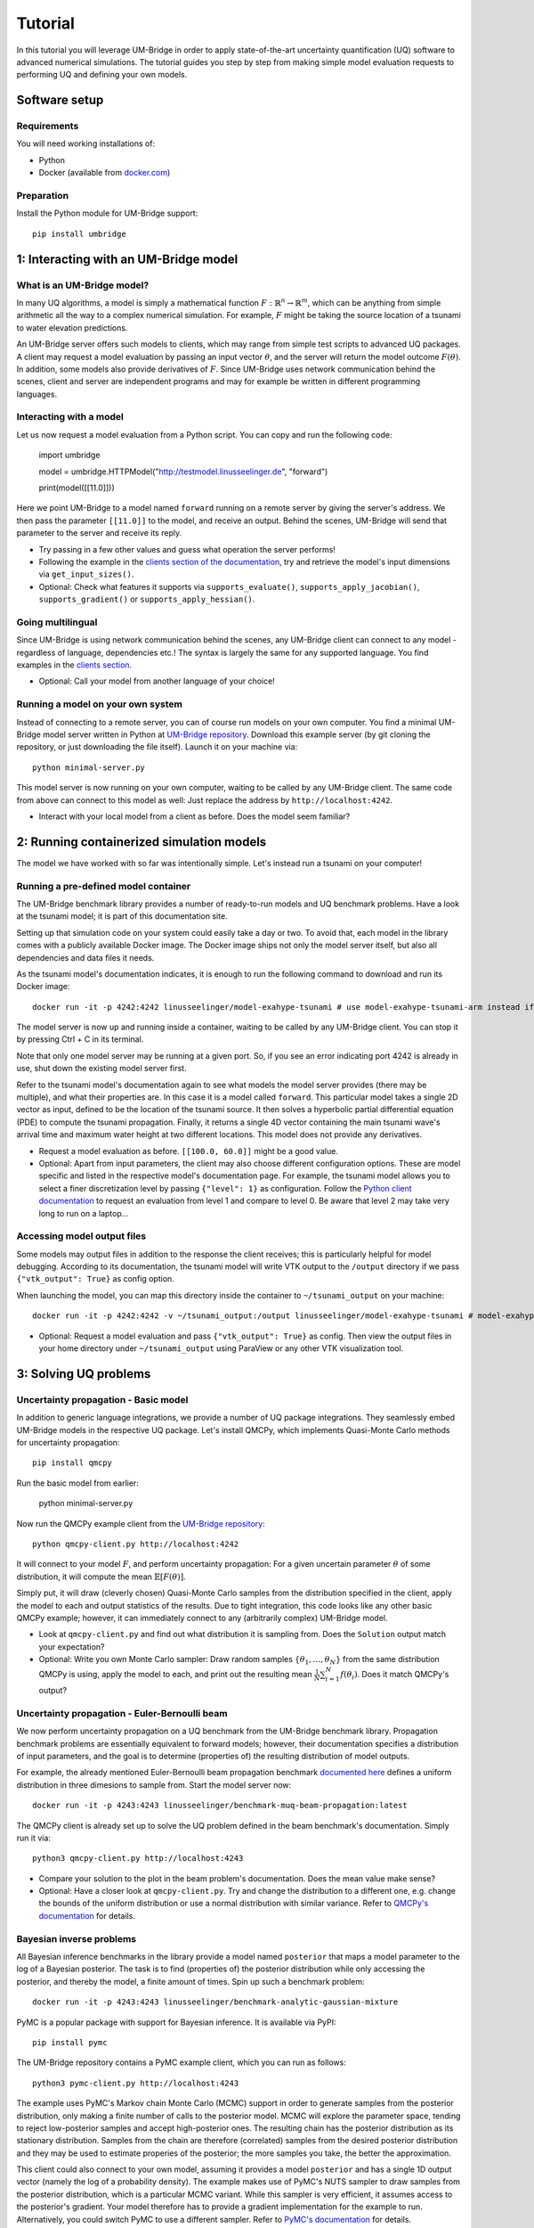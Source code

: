 ================
Tutorial
================

In this tutorial you will leverage UM-Bridge in order to apply state-of-the-art uncertainty quantification (UQ) software to advanced numerical simulations. The tutorial guides you step by step from making simple model evaluation requests to performing UQ and defining your own models.

Software setup
========================

Requirements
------------------------

You will need working installations of:

* Python
* Docker (available from `docker.com <https://www.docker.com/>`__)

Preparation
------------------------

Install the Python module for UM-Bridge support::

    pip install umbridge

1: Interacting with an UM-Bridge model
=============================================

What is an UM-Bridge model?
-------------------------------

In many UQ algorithms, a model is simply a mathematical function :math:`F: \mathbb{R}^n \rightarrow \mathbb{R}^m`, which can be anything from simple arithmetic all the way to a complex numerical simulation. For example, :math:`F` might be taking the source location of a tsunami to water elevation predictions.

An UM-Bridge server offers such models to clients, which may range from simple test scripts to advanced UQ packages. A client may request a model evaluation by passing an input vector :math:`\theta`, and the server will return the model outcome :math:`F(\theta)`. In addition, some models also provide derivatives of :math:`F`. Since UM-Bridge uses network communication behind the scenes, client and server are independent programs and may for example be written in different programming languages.

Interacting with a model
--------------------------

Let us now request a model evaluation from a Python script. You can copy and run the following code:

    import umbridge

    model = umbridge.HTTPModel("http://testmodel.linusseelinger.de", "forward")

    print(model([[11.0]]))

Here we point UM-Bridge to a model named ``forward`` running on a remote server by giving the server's address. We then pass the parameter ``[[11.0]]`` to the model, and receive an output. Behind the scenes, UM-Bridge will send that parameter to the server and receive its reply.

* Try passing in a few other values and guess what operation the server performs!
* Following the example in the `clients section of the documentation <https://um-bridge-benchmarks.readthedocs.io/en/docs/umbridge/clients.html>`__, try and retrieve the model's input dimensions via ``get_input_sizes()``.
* Optional: Check what features it supports via ``supports_evaluate()``, ``supports_apply_jacobian()``, ``supports_gradient()`` or ``supports_apply_hessian()``.

Going multilingual
------------------------

Since UM-Bridge is using network communication behind the scenes, any UM-Bridge client can connect to any model - regardless of language, dependencies etc.! The syntax is largely the same for any supported language. You find examples in the `clients section <https://um-bridge-benchmarks.readthedocs.io/en/docs/umbridge/clients.html>`__.

* Optional: Call your model from another language of your choice!

Running a model on your own system
-------------------------------------

Instead of connecting to a remote server, you can of course run models on your own computer. You find a minimal UM-Bridge model server written in Python at `UM-Bridge repository <https://github.com/UM-Bridge/umbridge/tree/main/models/testmodel-python/>`__. Download this example server (by git cloning the repository, or just downloading the file itself). Launch it on your machine via::

    python minimal-server.py

This model server is now running on your own computer, waiting to be called by any UM-Bridge client. The same code from above can connect to this model as well: Just replace the address by ``http://localhost:4242``.

* Interact with your local model from a client as before. Does the model seem familiar?

2: Running containerized simulation models
============================================

The model we have worked with so far was intentionally simple. Let's instead run a tsunami on your computer!

Running a pre-defined model container
--------------------------------------

The UM-Bridge benchmark library provides a number of ready-to-run models and UQ benchmark problems. Have a look at the tsunami model; it is part of this documentation site.

Setting up that simulation code on your system could easily take a day or two. To avoid that, each model in the library comes with a publicly available Docker image. The Docker image ships not only the model server itself, but also all dependencies and data files it needs.

As the tsunami model's documentation indicates, it is enough to run the following command to download and run its Docker image::

    docker run -it -p 4242:4242 linusseelinger/model-exahype-tsunami # use model-exahype-tsunami-arm instead if you have an Arm machine

The model server is now up and running inside a container, waiting to be called by any UM-Bridge client. You can stop it by pressing Ctrl + C in its terminal.

Note that only one model server may be running at a given port. So, if you see an error indicating port 4242 is already in use, shut down the existing model server first.

Refer to the tsunami model's documentation again to see what models the model server provides (there may be multiple), and what their properties are. In this case it is a model called ``forward``. This particular model takes a single 2D vector as input, defined to be the location of the tsunami source. It then solves a hyperbolic partial differential equation (PDE) to compute the tsunami propagation. Finally, it returns a single 4D vector containing the main tsunami wave's arrival time and maximum water height at two different locations. This model does not provide any derivatives.

* Request a model evaluation as before. ``[[100.0, 60.0]]`` might be a good value.
* Optional: Apart from input parameters, the client may also choose different configuration options. These are model specific and listed in the respective model's documentation page. For example, the tsunami model allows you to select a finer discretization level by passing ``{"level": 1}`` as configuration. Follow the `Python client documentation <https://um-bridge-benchmarks.readthedocs.io/en/docs/umbridge/clients.html>`__ to request an evaluation from level 1 and compare to level 0. Be aware that level 2 may take very long to run on a laptop...

Accessing model output files
---------------------------------

Some models may output files in addition to the response the client receives; this is particularly helpful for model debugging. According to its documentation, the tsunami model will write VTK output to the ``/output`` directory if we pass ``{"vtk_output": True}`` as config option.

When launching the model, you can map this directory inside the container to ``~/tsunami_output`` on your machine::

    docker run -it -p 4242:4242 -v ~/tsunami_output:/output linusseelinger/model-exahype-tsunami # model-exahype-tsunami-arm for Arm machines

* Optional: Request a model evaluation and pass ``{"vtk_output": True}`` as config. Then view the output files in your home directory under ``~/tsunami_output`` using ParaView or any other VTK visualization tool.

3: Solving UQ problems
========================

Uncertainty propagation - Basic model
------------------------

In addition to generic language integrations, we provide a number of UQ package integrations. They seamlessly embed UM-Bridge models in the respective UQ package. Let's install QMCPy, which implements Quasi-Monte Carlo methods for uncertainty propagation::

    pip install qmcpy

Run the basic model from earlier:

    python minimal-server.py

Now run the QMCPy example client from the `UM-Bridge repository <https://www.github.com/UM-Bridge/umbridge/tree/main/clients/python/>`__::

    python qmcpy-client.py http://localhost:4242

It will connect to your model :math:`F`, and perform uncertainty propagation: For a given uncertain parameter :math:`\theta` of some distribution, it will compute the mean :math:`\mathbb{E}[F(\theta)]`.

Simply put, it will draw (cleverly chosen) Quasi-Monte Carlo samples from the distribution specified in the client, apply the model to each and output statistics of the results. Due to tight integration, this code looks like any other basic QMCPy example; however, it can immediately connect to any (arbitrarily complex) UM-Bridge model.

* Look at ``qmcpy-client.py`` and find out what distribution it is sampling from. Does the ``Solution`` output match your expectation?
* Optional: Write you own Monte Carlo sampler: Draw random samples :math:`\{\theta_1, \ldots, \theta_N\}` from the same distribution QMCPy is using, apply the model to each, and print out the resulting mean :math:`\frac{1}{N} \sum_{i=1}^N f(\theta_i)`. Does it match QMCPy's output?

Uncertainty propagation - Euler-Bernoulli beam
------------------------

We now perform uncertainty propagation on a UQ benchmark from the UM-Bridge benchmark library. Propagation benchmark problems are essentially equivalent to forward models; however, their documentation specifies a distribution of input parameters, and the goal is to determine (properties of) the resulting distribution of model outputs.

For example, the already mentioned Euler-Bernoulli beam propagation benchmark `documented here <https://um-bridge-benchmarks.readthedocs.io/en/docs/forward-benchmarks/muq-beam-propagation.html>`__ defines a uniform distribution in three dimesions to sample from. Start the model server now::

    docker run -it -p 4243:4243 linusseelinger/benchmark-muq-beam-propagation:latest

The QMCPy client is already set up to solve the UQ problem defined in the beam benchmark's documentation. Simply run it via::

    python3 qmcpy-client.py http://localhost:4243

* Compare your solution to the plot in the beam problem's documentation. Does the mean value make sense?
* Optional: Have a closer look at ``qmcpy-client.py``. Try and change the distribution to a different one, e.g. change the bounds of the uniform distribution or use a normal distribution with similar variance. Refer to `QMCPy's documentation <https://qmcpy.readthedocs.io/en/latest/>`_ for details.

Bayesian inverse problems
------------------------------

All Bayesian inference benchmarks in the library provide a model named ``posterior`` that maps a model parameter to the log of a Bayesian posterior.
The task is to find (properties of) the posterior distribution while only accessing the posterior, and thereby the model, a finite amount of times.
Spin up such a benchmark problem::

    docker run -it -p 4243:4243 linusseelinger/benchmark-analytic-gaussian-mixture

PyMC is a popular package with support for Bayesian inference. It is available via PyPI::

    pip install pymc

The UM-Bridge repository contains a PyMC example client, which you can run as follows::

    python3 pymc-client.py http://localhost:4243

The example uses PyMC's Markov chain Monte Carlo (MCMC) support in order to generate samples from the posterior distribution, only making a finite number of calls to the posterior model. MCMC will explore the parameter space, tending to reject low-posterior samples and accept high-posterior ones. The resulting chain has the posterior distribution as its stationary distribution. Samples from the chain are therefore (correlated) samples from the desired posterior distribution and they may be used to estimate properies of the posterior; the more samples you take, the better the approximation.

This client could also connect to your own model, assuming it provides a model ``posterior`` and has a single 1D output vector (namely the log of a probability density).
The example makes use of PyMC's NUTS sampler to draw samples from the posterior distribution, which is a particular MCMC variant. While this sampler is very efficient, it assumes access to the posterior's gradient. Your model therefore has to provide a gradient implementation for the example to run. Alternatively, you could
switch PyMC to use a different sampler. Refer to `PyMC's documentation <https://www.pymc.io/>`_ for details.

4: Writing your own model
============================

Take a closer look at ``minimal-server.py``. Refer to the `models section <https://um-bridge-benchmarks.readthedocs.io/en/docs/umbridge/models.html>`__ for an explanation of how UM-Bridge models are defined in Python.

* Change the model to :math:`F(x) = 4x`. Restart ``minimal-server.py`` and apply your own client or QMCPy as before. Does the output match your expectation?
* Optional: Replace the multiplication by a more interesting operation, or change the model to have a different input or output dimension.
* Optional: Define your own log density, for example the log of a normal distribution. Apply PyMC to sample from it.

5: Build custom model containers
==================================

The easiest way to build your own UM-Bridge model is to create a custom docker container for you model. Docker allows you to package applications, their dependencies, configuration files and/or data to run on Linux, Windows or MacOS systems. They can only communicate with each other through certain channels, we will see more on this later.
In order to create such a docker container you write a set of instructions for building your application. This set of instructions is called a Dockerfile.

Dockerfile structure
------------------------
Writing a Dockerfile is very similar to writing a bash script to build your application. The main advantage is that the Dockerfile will be operating system independant. The main difference is that docker uses certain keywords at the start of each line to denote what type of command you are using.

Before writing our own Dockerfile let's have a look at the Dockerfiles for the two applications we have used in previous steps of the tutorial. The beam propagation benchmark does not have a lot of dependencies. It's Dockerfile can be found `here <https://github.com/UM-Bridge/benchmarks/tree/main/models/muq-beam>`__ .

In addition to the Dockerfile itself the folder contains python files for the applicaton (BeamModel.py and GenerateObservations.py), additional data (ProblemDefinition.h5) and a README.
We are mainly interested in the Dockerfile itself so let's open it and walk through the components one by one.

On the first line we have::

    FROM mparno/muq:latest

Here FROM is a keyword we use to define a base image for our application. In this case the model is built on top of the MUQ docker image. The last part `:latest` specifies which version of the container to use.

Next we have::

    COPY . /server

Here COPY is a keyword that specifies we need to copy the server in to the Docker container.

Then we set::

    USER root

The USER keyword can be used to specify which user should be running commands. By default this is root.

Now we need to install any dependencies our application has. In this applications all dependencies can be install using apt and we run::

    RUN apt update && apt install -y python3-aiohttp python3-requests python3-numpy python3-h5py

The RUN keyword specifies that the corresponding lines should be executed.

Now we switch user with `USER muq-user` and set the working directory with::

    WORKDIR /server

The WORKDIR keyword sets the directory from which all subsequent commands are run. Paths will begin in this directory. If the WORKDIR is not set then `/` is used.

Finally, we run the actual model with::

    CMD python3 BeamModel.py

The CMD keyword is also used to execute commands, however, it differs from RUN in that the command is run once container is live. The setup and installation of your application should take place when building the container (use RUN) and the actual model runs should take place once the container is running (use CMD or call this from the umbridge server).

You can also have a look at the Dockerfile for the ExaHyPE tsunami model, which you can find here: `here <https://github.com/UM-Bridge/benchmarks/tree/main/models/exahype-tsunami>`__. This application has more dependencies, and as such a considerably longer Dockerfile, but follows the same steps to install those dependencies one by one. In addition to the keywords described above, this Dockerfile sets environment variables by the `ENV` keyword.

You may notice that this model builds on a base image called `mpioperator/openmpi-builder`. This base image allows you to run MPI commands across docker containers. You can find additional information on this base image `here <https://github.com/kubeflow/mpi-operator>`__.

Comments can be added to a Dockerfile by prepending a `#` character.

Writing your own Dockerfile
-------------------------------

In order to write your own Dockerfile let's start from the following minimal example.::

    FROM ubuntu:latest

    COPY . /server

    RUN apt update && \
        DEBIAN_FRONTEND="noninteractive" apt install -y python3-pip python3-venv && \
        python3 -m venv venv && . venv/bin/activate && \
        pip install umbridge numpy scipy

    CMD . venv/bin/activate && \
         python3 /server/server.py

This minimal example assumes a model server is available. Use the model server that you have built in the first part of the tutorial.

Add a file called Dockerfile to your directory. Note that the filename has no extension and is capitalised.

Your Dockerfile should start by building on a base image. As a very basic starting point use ubuntu as your base image::

    FROM ubuntu:latest

Alternatively use any other existing image you want to build on.

Next copy the server. Install any standard dependencies your application has::

     RUN apt update && \
        DEBIAN_FRONTEND="noninteractive" apt install -y python3-pip python3-venv [your-dependencies]

Note:

* python3-pip is needed to install umbridge

* Always remember to run apt update.

* To ensure that no user input is needed use  DEBIAN_FRONTEND="noninteractive" and specify the `-y` option.

If you have additional dependencies, add these either by cloning a git repository and installing, or by using the COPY keyword to copy files into your container.

Install your application. Install umbridge with::

        python3 -m venv venv && . venv/bin/activate && \
        pip install umbridge numpy scipy
Note:

* We create a virtual environment for python and activate it before running pip install.

Run the server with::

    CMD . venv/bin/activate && \
         python3 /server/server.py


Building and Running
------------------------

Once you have your Dockerfile you will want to build and run the container. To build the container in your current directory run::

    docker build -t my-model .

The Dockerfile can also be explicitly set using the -f option. At this stage you may need to go back and modify your Dockerfile because something has gone wrong during the build process.

Once the container is built you can run you model with::

    docker run -it -p 4243:4243 my-model

Note that the ports through which your model communicates are specified with the -p option.

It can be useful to check which images currently exist on your computer with::

    docker image ls

Docker images can take up a lot of space and add up quickly. Use `docker image prune` to delete dangling images or `docker image rm` to delete specific images.


(Optional) Uploading to dockerhub
------------------------------------

Optionally you may want to upload your Dockerfile to dockerhub. This will allow you to build and run by specifying only the name, e.g. ::

    linusseelinger/benchmark-muq-beam-propagation:latest

To push to dockerhub you first need an account. You can set one up at `dockerhub <https://hub.docker.com>`__. Then you can log in on the command line by running:

    docker login

Once you are logged in you can push your image to docker hub using::

    docker push my-account/my-model

where my-account is your login and `my-account/my-model` is the name of the image you want to push.

6: Scaling up on clusters
===========================

Cluster setup
------------------------

UM-Bridge provides general-purpose setups for scaling up UQ applications on clusters, supporting both cloud and supercomputers. They launch a (potentially very large) number of instances of an arbitrary UM-Bridge model on the cluster, and include a load balancer that distributes incoming evaluation requests across the instances. Any UM-Bridge client may then connect to the cluster just like to a local model. However, a client may now make multiple concurrent requests! For example, a thread parallel UQ code running on a laptop can offload costly model evaluations to a cluster of thousands of processor cores.

The `kubernetes section <https://um-bridge-benchmarks.readthedocs.io/en/docs/umbridge/kubernetes.html>`__ documents how to deploy the UM-Bridge kubernetes setup on a kubernetes cluster, and the `Google Kubernetes Engine section <https://um-bridge-benchmarks.readthedocs.io/en/docs/umbridge/gke.html>`__ shows how to obtain such a cluster on Google Cloud.

Connecting to the cluster
---------------------------

In the following, we assume that a kubernetes cluster running the L2-Sea propagation benchmark is available. During workshops, we provide a cluster for participants to use.

Note: The L2-Sea model is quite costly at its highest fidelity. You can control the model's fidelity by passing a value between 1 and 7, where ``{"fidelity": 7}`` is the fastest.

* Point your basic UM-Bridge client from the beginning of the tutorial to the cluster address and interact with the remote model. You find valid input ranges in the model's documentation.
* Optional: Run two separate instances of your client at the same time. Watch their run time, for example using the ``time`` command. Then run the `L2-Sea propagation benchmark <https://um-bridge-benchmarks.readthedocs.io/en/docs/forward-benchmarks/l2-sea-propagation.html>`_ on your own system and repeat the procedure. Do you observe a time difference between concurrent model evaluations on the cluster vs. your single local model?

Parallel model evaluations
------------------------

Any UM-Bridge client may perform parallel model evaluations, which the cluster will distribute across parallel model instances. You find a basic thread-parallel client in the `UM-Bridge repository <https://www.github.com/UM-Bridge/umbridge/tree/main/clients/python/>`__. Run it as below, adapting the address to your cluster::

    python basic-parallel-client.py http://localhost:4242

Have a closer look at the client's source code. It makes use of Python's thread pools, and each thread simply performs a model evaluation as in the sequential case.

Parallelized UQ
------------------------

QMCPy supports thread parallelism, and is therefore - by itself - limited to a single machine. However, we can easily apply QMCPy to an UM-Bridge model running on a remote cluster.

You find a QMCPy client set up for the L2-Sea model at `UM-Bridge repository <https://github.com/UM-Bridge/umbridge/tree/main/tutorial>`__. It is set to a suitable distribution to sample the `L2-Sea propagation benchmark <https://um-bridge-benchmarks.readthedocs.io/en/docs/forward-benchmarks/l2-sea-propagation.html>`__ (even though we use a uniform distribution here in place of the more complex one defined in the benchmark).

Modify the client to run in parallel: The ``UMBridgeWrapper`` takes an argument ``parallel``. Set it to an appropriate number, e.g. ``parallel=10``.

Run the client and point it to the cluster's address.

* Try different values for ``parallel``. Does run time scale as expected?
